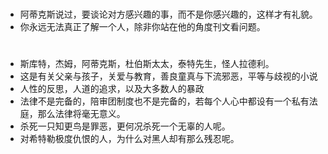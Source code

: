 #+DATE: <2019-03-20 Wed>

* 
  - 阿蒂克斯说过，要谈论对方感兴趣的事，而不是你感兴趣的，这样才有礼貌。
  - 你永远无法真正了解一个人，除非你站在他的角度刊文看问题。
    
* 
  - 斯库特，杰姆，阿蒂克斯，杜伯斯太太，泰特先生，怪人拉德利。
  - 这是有关父亲与孩子，关爱与教育，善良童真与下流邪恶，平等与歧视的小说
  - 人性的反思，人道的追求，以及大多数人的暴政
  - 法律不是完备的，陪审团制度也不是完备的，若每个人心中都设有一个私有法庭，那么法律将毫无意义。
  - 杀死一只知更鸟是罪恶，更何况杀死一个无辜的人呢。
  - 对希特勒极度仇恨的人，为什么对黑人却有那么残忍呢。
